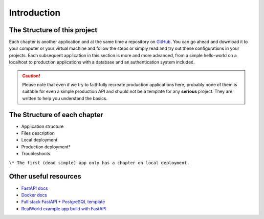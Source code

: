 Introduction
============


The Structure of this project
-----------------------------

Each chapter is another application and at the same time a repository on `GitHub`_. You can go ahead and download it to your computer or your virtual machine and follow the steps or simply read and try out these configurations in your projects. Each subsequent application in this section is more and more advanced, from a simple hello-world on a localhost to production applications with a database and an authentication system included.

.. CAUTION::
    Please note that even if we try to faithfully recreate production applications here, probably none of them is suitable for even a simple production API and should not be a template for any **serious** project. They are written to help you understand the basics.

The Structure of each chapter
-----------------------------

* Application structure
* Files description
* Local deployment
* Production deployment*
* Troubleshoots

``\* The first (dead simple) app only has a chapter on local deployment.``

Other useful resources
----------------------

* `FastAPI docs`_
* `Docker docs`_
* `Full stack FastAPI + PostgreSQL template`_
* `RealWorld example app build with FastAPI`_


.. _FastAPI docs: https://fastapi.tiangolo.com/
.. _Docker docs: https://docs.docker.com/
.. _Full stack FastAPI + PostgreSQL template: https://github.com/tiangolo/full-stack-fastapi-postgresql
.. _RealWorld example app build with FastAPI: https://github.com/nsidnev/fastapi-realworld-example-app

.. _GitHub: https://github.com/



